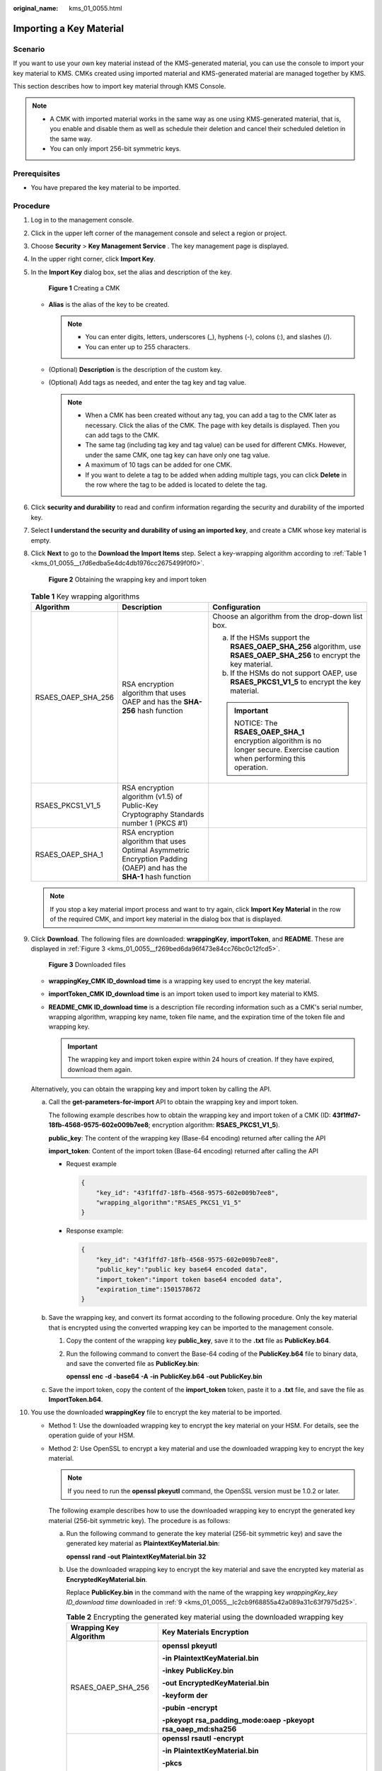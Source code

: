 :original_name: kms_01_0055.html

.. _kms_01_0055:

Importing a Key Material
========================

Scenario
--------

If you want to use your own key material instead of the KMS-generated material, you can use the console to import your key material to KMS. CMKs created using imported material and KMS-generated material are managed together by KMS.

This section describes how to import key material through KMS Console.

.. note::

   -  A CMK with imported material works in the same way as one using KMS-generated material, that is, you enable and disable them as well as schedule their deletion and cancel their scheduled deletion in the same way.
   -  You can only import 256-bit symmetric keys.

Prerequisites
-------------

-  You have prepared the key material to be imported.

Procedure
---------

#. Log in to the management console.

#. Click |image1| in the upper left corner of the management console and select a region or project.

#. Choose **Security** > **Key Management Service** . The key management page is displayed.

#. In the upper right corner, click **Import Key**.

#. In the **Import Key** dialog box, set the alias and description of the key.


   .. figure:: /_static/images/en-us_image_0129101904.png
      :alt: **Figure 1** Creating a CMK

      **Figure 1** Creating a CMK

   -  **Alias** is the alias of the key to be created.

      .. note::

         -  You can enter digits, letters, underscores (_), hyphens (-), colons (:), and slashes (/).
         -  You can enter up to 255 characters.

   -  (Optional) **Description** is the description of the custom key.
   -  (Optional) Add tags as needed, and enter the tag key and tag value.

      .. note::

         -  When a CMK has been created without any tag, you can add a tag to the CMK later as necessary. Click the alias of the CMK. The page with key details is displayed. Then you can add tags to the CMK.
         -  The same tag (including tag key and tag value) can be used for different CMKs. However, under the same CMK, one tag key can have only one tag value.
         -  A maximum of 10 tags can be added for one CMK.
         -  If you want to delete a tag to be added when adding multiple tags, you can click **Delete** in the row where the tag to be added is located to delete the tag.

#. Click **security and durability** to read and confirm information regarding the security and durability of the imported key.

#. Select **I understand the security and durability of using an imported key**, and create a CMK whose key material is empty.

#. Click **Next** to go to the **Download the Import Items** step. Select a key-wrapping algorithm according to :ref:`Table 1 <kms_01_0055__t7d6edba5e4dc4db1976cc2675499f0f0>`.


   .. figure:: /_static/images/en-us_image_0115888859.png
      :alt: **Figure 2** Obtaining the wrapping key and import token

      **Figure 2** Obtaining the wrapping key and import token

   .. _kms_01_0055__t7d6edba5e4dc4db1976cc2675499f0f0:

   .. table:: **Table 1** Key wrapping algorithms

      +-----------------------+---------------------------------------------------------------------------------------------------------------------+------------------------------------------------------------------------------------------------------------------------+
      | Algorithm             | Description                                                                                                         | Configuration                                                                                                          |
      +=======================+=====================================================================================================================+========================================================================================================================+
      | RSAES_OAEP_SHA_256    | RSA encryption algorithm that uses OAEP and has the **SHA-256** hash function                                       | Choose an algorithm from the drop-down list box.                                                                       |
      |                       |                                                                                                                     |                                                                                                                        |
      |                       |                                                                                                                     | a. If the HSMs support the **RSAES_OAEP_SHA_256** algorithm, use **RSAES_OAEP_SHA_256** to encrypt the key material.   |
      |                       |                                                                                                                     | b. If the HSMs do not support OAEP, use **RSAES_PKCS1_V1_5** to encrypt the key material.                              |
      |                       |                                                                                                                     |                                                                                                                        |
      |                       |                                                                                                                     | .. important::                                                                                                         |
      |                       |                                                                                                                     |                                                                                                                        |
      |                       |                                                                                                                     |    NOTICE:                                                                                                             |
      |                       |                                                                                                                     |    The **RSAES_OAEP_SHA_1** encryption algorithm is no longer secure. Exercise caution when performing this operation. |
      +-----------------------+---------------------------------------------------------------------------------------------------------------------+------------------------------------------------------------------------------------------------------------------------+
      | RSAES_PKCS1_V1_5      | RSA encryption algorithm (v1.5) of Public-Key Cryptography Standards number 1 (PKCS #1)                             |                                                                                                                        |
      +-----------------------+---------------------------------------------------------------------------------------------------------------------+------------------------------------------------------------------------------------------------------------------------+
      | RSAES_OAEP_SHA_1      | RSA encryption algorithm that uses Optimal Asymmetric Encryption Padding (OAEP) and has the **SHA-1** hash function |                                                                                                                        |
      +-----------------------+---------------------------------------------------------------------------------------------------------------------+------------------------------------------------------------------------------------------------------------------------+

   .. note::

      If you stop a key material import process and want to try again, click **Import Key Material** in the row of the required CMK, and import key material in the dialog box that is displayed.

#. .. _kms_01_0055__lc2cb9f68855a42a089a31c63f7975d25:

   Click **Download**. The following files are downloaded: **wrappingKey**, **importToken**, and **README**. These are displayed in :ref:`Figure 3 <kms_01_0055__f269bed6da96f473e84cc76bc0c12fcd5>`.

   .. _kms_01_0055__f269bed6da96f473e84cc76bc0c12fcd5:

   .. figure:: /_static/images/en-us_image_0112947083.png
      :alt: **Figure 3** Downloaded files

      **Figure 3** Downloaded files

   -  **wrappingKey\_\ CMK ID\ \_\ download time** is a wrapping key used to encrypt the key material.
   -  **importToken\_\ CMK ID\ \_\ download time** is an import token used to import key material to KMS.
   -  **README\_\ CMK ID\ \_\ download time** is a description file recording information such as a CMK's serial number, wrapping algorithm, wrapping key name, token file name, and the expiration time of the token file and wrapping key.

      .. important::

         The wrapping key and import token expire within 24 hours of creation. If they have expired, download them again.

   Alternatively, you can obtain the wrapping key and import token by calling the API.

   a. Call the **get-parameters-for-import** API to obtain the wrapping key and import token.

      The following example describes how to obtain the wrapping key and import token of a CMK (ID: **43f1ffd7-18fb-4568-9575-602e009b7ee8**; encryption algorithm: **RSAES_PKCS1_V1_5**).

      **public_key**: The content of the wrapping key (Base-64 encoding) returned after calling the API

      **import_token**: Content of the import token (Base-64 encoding) returned after calling the API

      -  Request example

         .. code-block::

            {
                "key_id": "43f1ffd7-18fb-4568-9575-602e009b7ee8",
                "wrapping_algorithm":"RSAES_PKCS1_V1_5"
            }

      -  Response example:

         .. code-block::

            {
                "key_id": "43f1ffd7-18fb-4568-9575-602e009b7ee8",
                "public_key":"public key base64 encoded data",
                "import_token":"import token base64 encoded data",
                "expiration_time":1501578672
            }

   b. Save the wrapping key, and convert its format according to the following procedure. Only the key material that is encrypted using the converted wrapping key can be imported to the management console.

      #. Copy the content of the wrapping key **public_key**, save it to the **.txt** file as **PublicKey.b64**.

      #. Run the following command to convert the Base-64 coding of the **PublicKey.b64** file to binary data, and save the converted file as **PublicKey.bin**:

         **openssl** **enc** **-d** **-base64** **-A** **-in** **PublicKey.b64** **-out** **PublicKey.bin**

   c. Save the import token, copy the content of the **import_token** token, paste it to a **.txt** file, and save the file as **ImportToken.b64**.

#. You use the downloaded **wrappingKey** file to encrypt the key material to be imported.

   -  Method 1: Use the downloaded wrapping key to encrypt the key material on your HSM. For details, see the operation guide of your HSM.

   -  Method 2: Use OpenSSL to encrypt a key material and use the downloaded wrapping key to encrypt the key material.

      .. note::

         If you need to run the **openssl pkeyutl** command, the OpenSSL version must be 1.0.2 or later.

      The following example describes how to use the downloaded wrapping key to encrypt the generated key material (256-bit symmetric key). The procedure is as follows:

      a. Run the following command to generate the key material (256-bit symmetric key) and save the generated key material as **PlaintextKeyMaterial.bin**:

         **openssl** **rand** **-out** **PlaintextKeyMaterial.bin** **32**

      b. Use the downloaded wrapping key to encrypt the key material and save the encrypted key material as **EncryptedKeyMaterial.bin**.

         Replace **PublicKey.bin** in the command with the name of the wrapping key *wrappingKey_key ID_download time* downloaded in :ref:`9 <kms_01_0055__lc2cb9f68855a42a089a31c63f7975d25>`.

         .. table:: **Table 2** Encrypting the generated key material using the downloaded wrapping key

            +-----------------------------------+--------------------------------------------------------------------------+
            | Wrapping Key Algorithm            | Key Materials Encryption                                                 |
            +===================================+==========================================================================+
            | RSAES_OAEP_SHA_256                | **openssl** **pkeyutl**                                                  |
            |                                   |                                                                          |
            |                                   | **-in** **PlaintextKeyMaterial.bin**                                     |
            |                                   |                                                                          |
            |                                   | **-inkey** **PublicKey.bin**                                             |
            |                                   |                                                                          |
            |                                   | **-out** **EncryptedKeyMaterial.bin**                                    |
            |                                   |                                                                          |
            |                                   | **-keyform** **der**                                                     |
            |                                   |                                                                          |
            |                                   | **-pubin** **-encrypt**                                                  |
            |                                   |                                                                          |
            |                                   | **-pkeyopt** **rsa_padding_mode:oaep** **-pkeyopt rsa_oaep_md:sha256**   |
            +-----------------------------------+--------------------------------------------------------------------------+
            | RSAES_PKCS1_V1_5                  | **openssl** **rsautl** **-encrypt**                                      |
            |                                   |                                                                          |
            |                                   | **-in** **PlaintextKeyMaterial.bin**                                     |
            |                                   |                                                                          |
            |                                   | **-pkcs**                                                                |
            |                                   |                                                                          |
            |                                   | **-inkey** **PublicKey.bin**                                             |
            |                                   |                                                                          |
            |                                   | **-keyform** **der**                                                     |
            |                                   |                                                                          |
            |                                   | **-pubin**                                                               |
            |                                   |                                                                          |
            |                                   | **-out** **EncryptedKeyMaterial.bin**                                    |
            +-----------------------------------+--------------------------------------------------------------------------+
            | RSAES_OAEP_SHA_1                  | **openssl** **pkeyutl**                                                  |
            |                                   |                                                                          |
            |                                   | **-in** **PlaintextKeyMaterial.bin**                                     |
            |                                   |                                                                          |
            |                                   | **-inkey** **PublicKey.bin**                                             |
            |                                   |                                                                          |
            |                                   | **-out** **EncryptedKeyMaterial.bin**                                    |
            |                                   |                                                                          |
            |                                   | **-keyform** **der**                                                     |
            |                                   |                                                                          |
            |                                   | **-pubin** **-encrypt**                                                  |
            |                                   |                                                                          |
            |                                   | **-pkeyopt** **rsa_padding_mode:oaep** **-pkeyopt** **rsa_oaep_md:sha1** |
            +-----------------------------------+--------------------------------------------------------------------------+

#. Click **Next**. Go to the **Import Key Material** step. Configure the parameters as described in :ref:`Table 3 <kms_01_0055__ta53da73a8072468e9b86d7fa3a6fd53e>`.


   .. figure:: /_static/images/en-us_image_0115888849.png
      :alt: **Figure 4** Importing key material

      **Figure 4** Importing key material

   .. _kms_01_0055__ta53da73a8072468e9b86d7fa3a6fd53e:

   .. table:: **Table 3** Parameters for importing key material

      +-----------------------------------+----------------------------------------------------------------------------------------------------------------------------------------+
      | Parameter                         | Description                                                                                                                            |
      +===================================+========================================================================================================================================+
      | Key ID                            | Random ID of a CMK generated during the CMK creation                                                                                   |
      +-----------------------------------+----------------------------------------------------------------------------------------------------------------------------------------+
      | Key material                      | a. Use the key material encrypted by the **wrappingKey** file downloaded in :ref:`9 <kms_01_0055__lc2cb9f68855a42a089a31c63f7975d25>`. |
      |                                   | b. Click **Import** to import the key material.                                                                                        |
      +-----------------------------------+----------------------------------------------------------------------------------------------------------------------------------------+

#. Click **Next** to go to the **Import Key Token** step. Configure the parameters as described in :ref:`Table 4 <kms_01_0055__t1963e04e0ac24f3e8feb0387fa53c844>`.


   .. figure:: /_static/images/en-us_image_0129539391.png
      :alt: **Figure 5** Importing a key token

      **Figure 5** Importing a key token

   .. _kms_01_0055__t1963e04e0ac24f3e8feb0387fa53c844:

   .. table:: **Table 4** Parameters for importing a key token

      +-----------------------------------+---------------------------------------------------------------------------------------------------------------------------------------------------------------+
      | Parameter                         | Description                                                                                                                                                   |
      +===================================+===============================================================================================================================================================+
      | Key ID                            | Random ID of a CMK generated during the CMK creation                                                                                                          |
      +-----------------------------------+---------------------------------------------------------------------------------------------------------------------------------------------------------------+
      | Token                             | Select the **importToken** downloaded in :ref:`9 <kms_01_0055__lc2cb9f68855a42a089a31c63f7975d25>`.                                                           |
      +-----------------------------------+---------------------------------------------------------------------------------------------------------------------------------------------------------------+
      | Key material expiration mode      | -  **Key material will never expire**: This option specifies that key material will not expire after import.                                                  |
      |                                   |                                                                                                                                                               |
      |                                   | -  **Key material expires on**: This option specifies the expiration time of the key material. By default, the key material expires in 24 hours after import. |
      |                                   |                                                                                                                                                               |
      |                                   |    When the key material expires, KMS will delete them in 24 hours, making the CMK unusable and the CMK status **Pending import**.                            |
      +-----------------------------------+---------------------------------------------------------------------------------------------------------------------------------------------------------------+

#. Click **OK**.

   .. important::

      Key material can be successfully imported when it matches the corresponding CMK ID and token.

   Your imported material is displayed in the list of CMKs. The default status of an imported CMK is **Enabled**.

.. |image1| image:: /_static/images/en-us_image_0237800345.png
